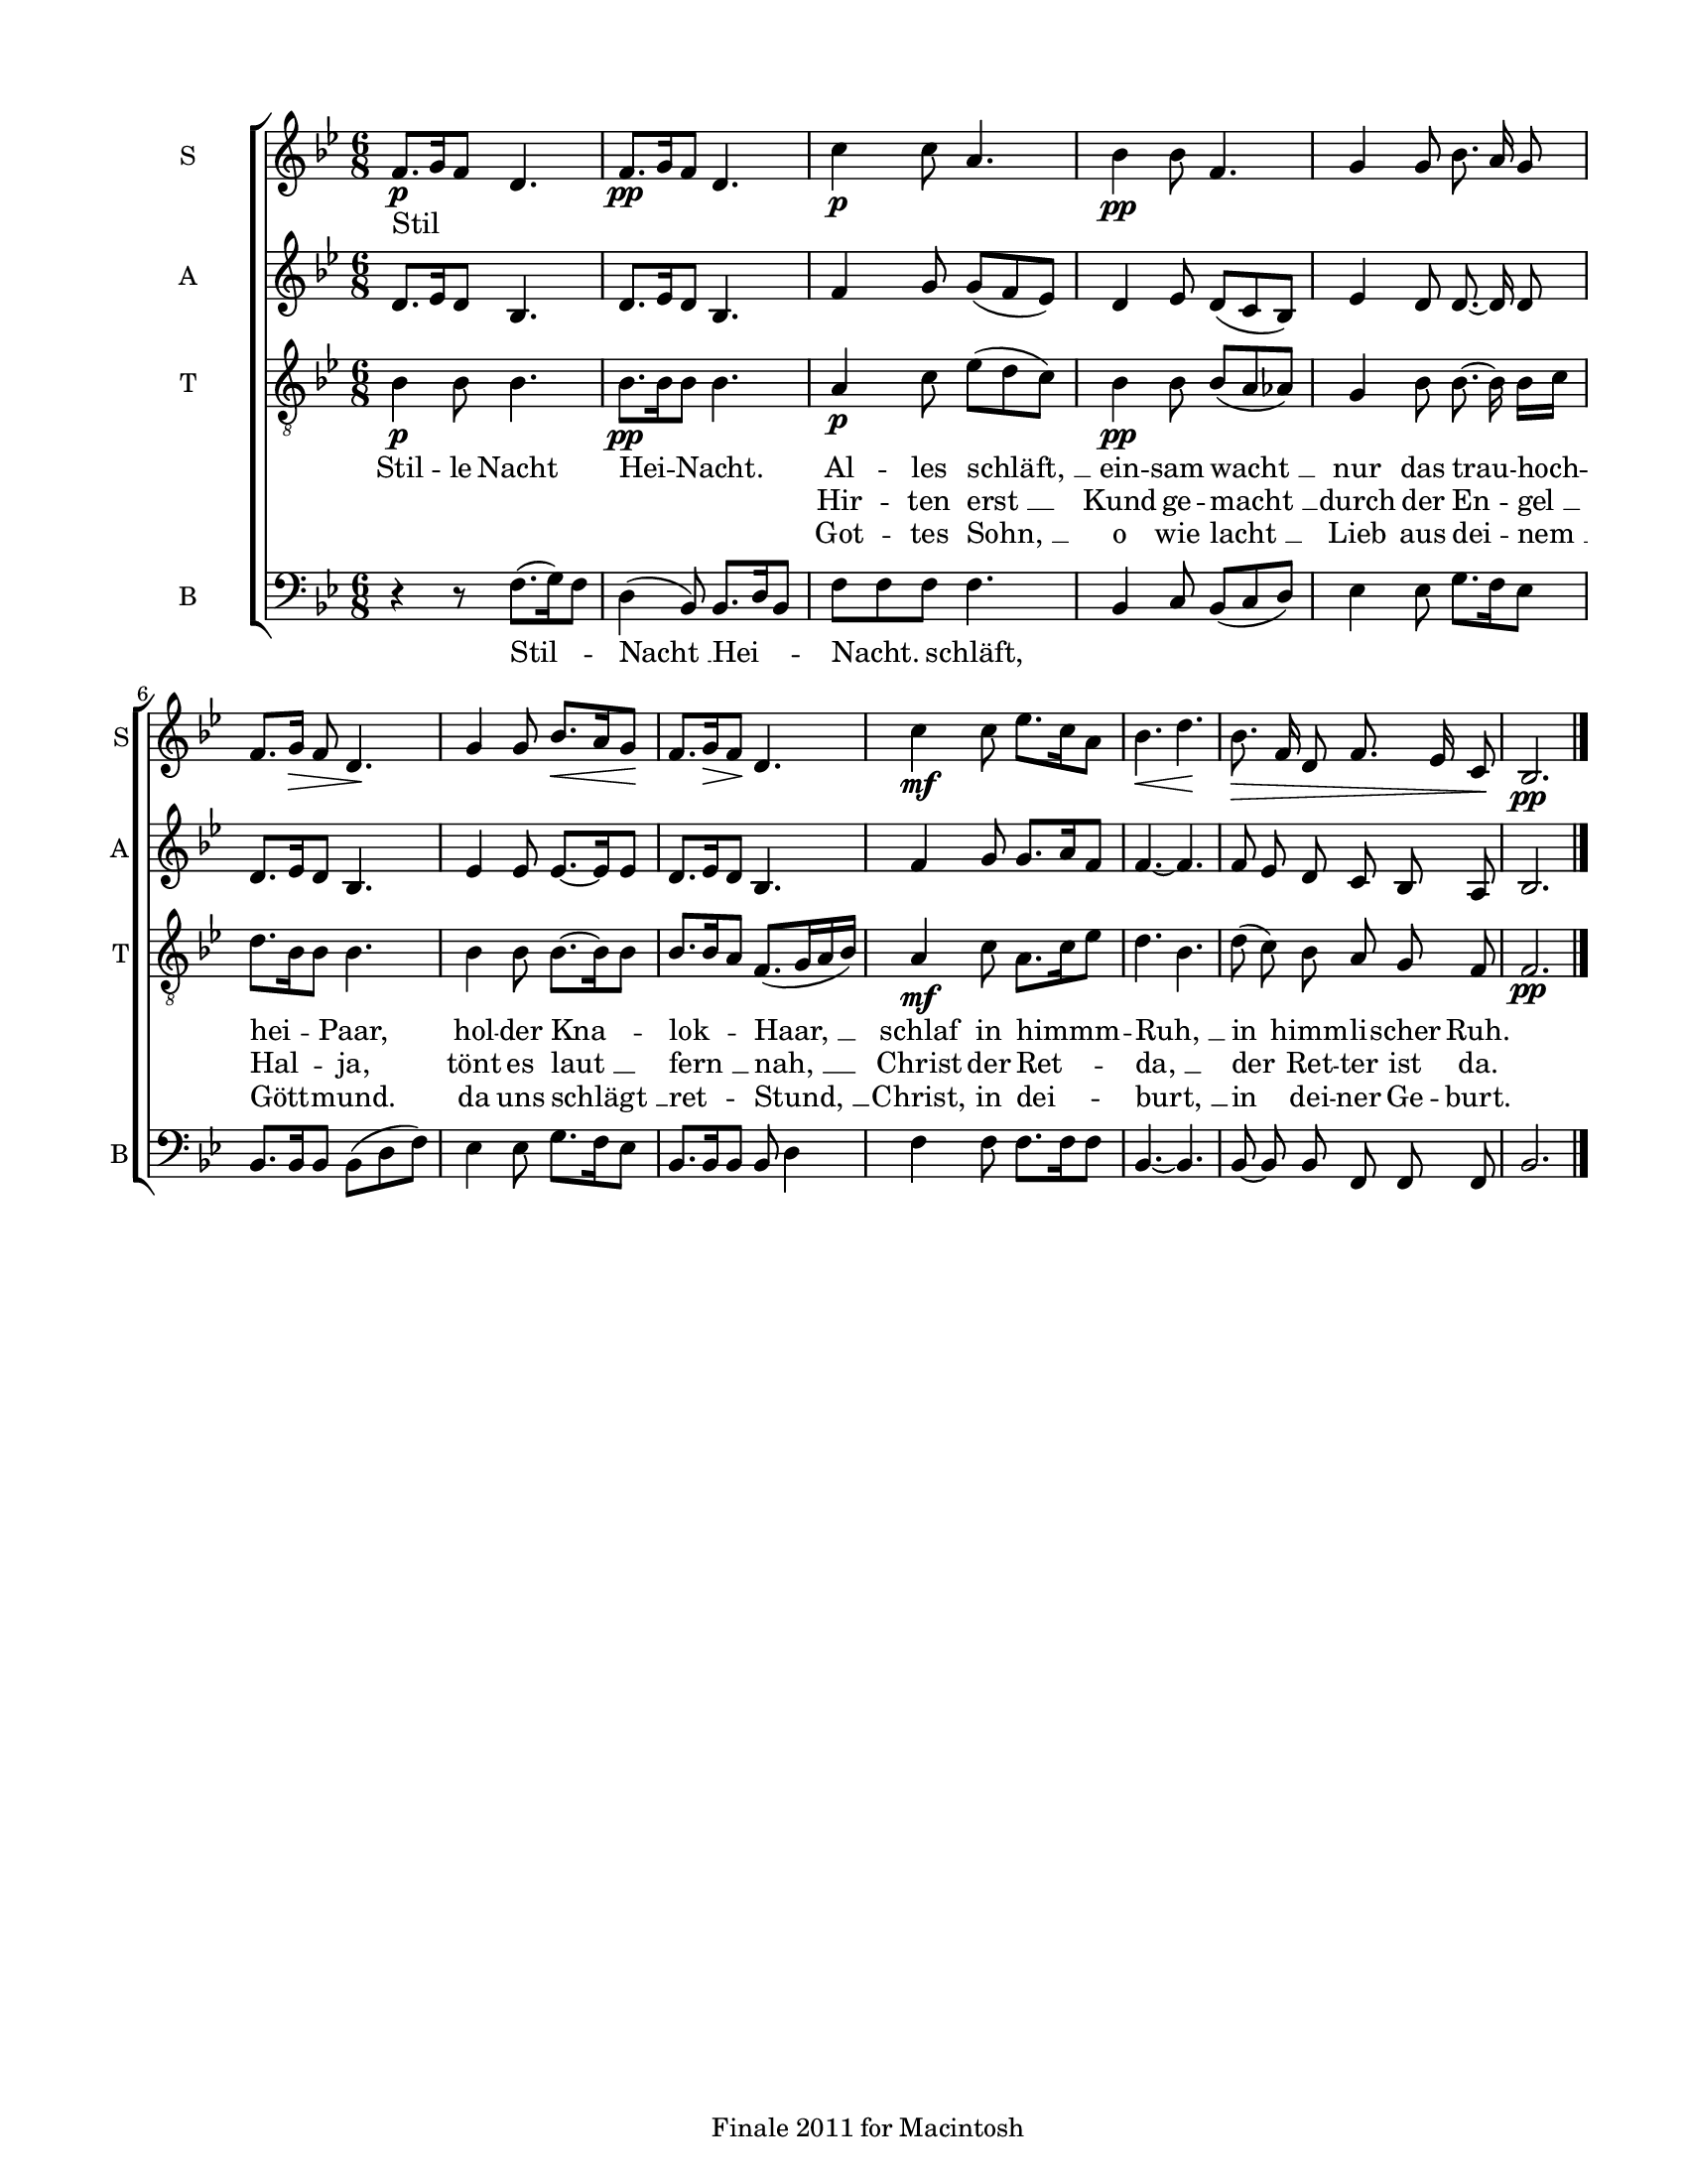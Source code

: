 
\version "2.12.3"
% automatically converted from stille_nacht-ivens.xml

\header {
    encodingsoftware = "Finale 2011 for Macintosh"
    tagline = "Finale 2011 for Macintosh"
    encodingdate = "2011-09-30"
    }

#(set-global-staff-size 17.0636867717)
\paper {
    paper-width = 21.59\cm
    paper-height = 27.95\cm
    top-margin = 1.27\cm
    botton-margin = 1.27\cm
    left-margin = 1.9\cm
    right-margin = 1.27\cm
    between-system-space = 2.35\cm
    page-top-space = 1.72\cm
    }
\layout {
    \context { \Score
        autoBeaming = ##f
        }
    }
PartPOneVoiceOne =  \relative f' {
    \clef "treble" \key bes \major \time 6/8 | % 1
    f8. \p ~ [ g16 f8 ] d4. | % 2
    f8. \pp [ g16 f8 ] d4. | % 3
    | % 3
    c'4 \p c8 a4. | % 4
    bes4 \pp bes8 f4. | % 5
    g4 g8 bes8. ~ a16 g8 | % 6
    f8. [ g16 \> ] f8 d4. \! | % 7
    g4 g8 bes8. \< ~ [ a16 g8 \! ] | % 8
    f8. ~ [ g16 \> f8 \! ] d4. | % 9
    | % 9
    c'4 \mf c8 es8. [ c16 a8 ] | \barNumberCheck #10
    | \barNumberCheck #10
    bes4. \< ~ d4. \! | % 11
    | % 11
    bes8. \> f16 d8 f8. es16 c8 \! | % 12
    bes2. \pp \bar "|."
    }

PartPOneVoiceOneLyricsOne =  \lyricmode { Stil -- }
PartPOneVoiceOneLyricsTwo =  \lyricmode { \skip4 }
PartPOneVoiceOneLyricsThree =  \lyricmode { \skip4 }
PartPTwoVoiceOne =  \relative d' {
    \clef "treble" \key bes \major \time 6/8 d8. ~ [ es16 d8 ] bes4. | % 2
    d8. [ es16 d8 ] bes4. | % 3
    f'4 g8 g8 ( [ f8 es8 ) ] | % 4
    d4 es8 d8 ( [ c8 bes8 ) ] | % 5
    es4 d8 d8. ~ d16 d8 | % 6
    d8. [ es16 d8 ] bes4. | % 7
    es4 es8 es8. ~ [ es16 es8 ] | % 8
    d8. ~ [ es16 d8 ] bes4. | % 9
    f'4 g8 g8. [ a16 f8 ] | \barNumberCheck #10
    f4. ~ f4. | % 11
    f8 es8 d8 c8 bes8 a8 | % 12
    bes2. \bar "|."
    }

PartPThreeVoiceOne =  \relative bes {
    \clef "treble_8" \key bes \major \time 6/8 | % 1
    bes4 \p bes8 bes4. | % 2
    bes8. \pp [ bes16 bes8 ] bes4. | % 3
    | % 3
    a4 \p c8 es8 ( [ d8 c8 ) ] | % 4
    bes4 \pp bes8 bes8 ( [ a8 as8 ) ] | % 5
    g4 bes8 bes8. ~ bes16 bes16 [ c16 ] | % 6
    d8. [ bes16 bes8 ] bes4. | % 7
    bes4 bes8 bes8. ~ [ bes16 bes8 ] | % 8
    bes8. [ bes16 a8 ] f8. ( [ g16 a16 bes16 ) ] | % 9
    | % 9
    a4 \mf c8 a8. [ c16 es8 ] | \barNumberCheck #10
    d4. ~ bes4. | % 11
    d8 ( c8 ) bes8 a8 g8 f8 | % 12
    f2. \pp \bar "|."
    }

PartPThreeVoiceOneLyricsOne =  \lyricmode { Stil -- le Nacht Hei --
    Nacht. Al -- les "schläft, " __ ein -- sam "wacht " __ nur das trau
    -- hoch -- hei -- Paar, hol -- der Kna -- lok -- "Haar, " __ schlaf
    in himmm -- "Ruh, " __ in himm -- li -- scher Ruh. }
PartPThreeVoiceOneLyricsTwo =  \lyricmode { \skip4 \skip4 \skip4 \skip4
    \skip4 Hir -- ten "erst " __ Kund ge -- "macht " __ durch der En --
    "gel " __ Hal -- ja, tönt es "laut " __ "fern " __ "nah, " __ Christ
    der Ret -- "da, " __ der Ret -- ter ist da. }
PartPThreeVoiceOneLyricsThree =  \lyricmode { \skip4 \skip4 \skip4
    \skip4 \skip4 Got -- tes "Sohn, " __ o wie "lacht " __ Lieb aus dei
    -- "nem " __ Gött -- mund. da uns "schlägt " __ ret -- "Stund, " __
    Christ, in dei -- "burt, " __ in dei -- ner Ge -- burt. }
PartPFourVoiceOne =  \relative f {
    \clef "bass" \key bes \major \time 6/8 r4 r8 f8. ( [ g16 ) f8 ] | % 2
    d4 ( bes8 ) bes8. [ d16 bes8 ] | % 3
    f'8 [ f8 f8 ] f4. | % 4
    bes,4 c8 bes8 ( [ c8 d8 ) ] | % 5
    es4 es8 g8. ~ [ f16 es8 ] | % 6
    bes8. [ bes16 bes8 ] bes8 ( [ d8 f8 ) ] | % 7
    es4 es8 g8. ~ [ f16 es8 ] | % 8
    bes8. [ bes16 bes8 ] bes8 ~ d4 | % 9
    f4 f8 f8. [ f16 f8 ] | \barNumberCheck #10
    bes,4. ~ bes4. | % 11
    bes8 ~ bes8 bes8 f8 f8 f8 | % 12
    bes2. \bar "|."
    }

PartPFourVoiceOneLyricsOne =  \lyricmode { Stil -- "Nacht " __ Hei --
    Nacht. schläft, \skip4 \skip4 \skip4 \skip4 \skip4 \skip4 \skip4
    \skip4 \skip4 \skip4 \skip4 \skip4 \skip4 \skip4 \skip4 }

% The score definition
\new StaffGroup \with { \override SpanBar #'transparent = ##t } <<
    \new Staff <<
        \set Staff.instrumentName = "S"
        \set Staff.shortInstrumentName = "S"
        \context Staff << 
            \context Voice = "PartPOneVoiceOne" { \PartPOneVoiceOne }
            \new Lyrics \lyricsto "PartPOneVoiceOne" \PartPOneVoiceOneLyricsOne
            \new Lyrics \lyricsto "PartPOneVoiceOne" \PartPOneVoiceOneLyricsTwo
            \new Lyrics \lyricsto "PartPOneVoiceOne" \PartPOneVoiceOneLyricsThree
            >>
        >>
    \new Staff <<
        \set Staff.instrumentName = "A"
        \set Staff.shortInstrumentName = "A"
        \context Staff << 
            \context Voice = "PartPTwoVoiceOne" { \PartPTwoVoiceOne }
            >>
        >>
    \new Staff <<
        \set Staff.instrumentName = "T"
        \set Staff.shortInstrumentName = "T"
        \context Staff << 
            \context Voice = "PartPThreeVoiceOne" { \PartPThreeVoiceOne }
            \new Lyrics \lyricsto "PartPThreeVoiceOne" \PartPThreeVoiceOneLyricsOne
            \new Lyrics \lyricsto "PartPThreeVoiceOne" \PartPThreeVoiceOneLyricsTwo
            \new Lyrics \lyricsto "PartPThreeVoiceOne" \PartPThreeVoiceOneLyricsThree
            >>
        >>
    \new Staff <<
        \set Staff.instrumentName = "B"
        \set Staff.shortInstrumentName = "B"
        \context Staff << 
            \context Voice = "PartPFourVoiceOne" { \PartPFourVoiceOne }
            \new Lyrics \lyricsto "PartPFourVoiceOne" \PartPFourVoiceOneLyricsOne
            >>
        >>
    
    >>

